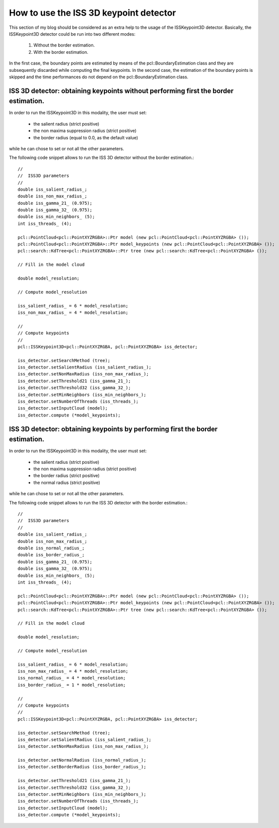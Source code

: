 How to use the ISS 3D keypoint detector
=========================================
.. _gioia_iss:

This section of my blog should be considered as an extra help to the usage of the ISSKeypoint3D detector. Basically, the ISSKeypoint3D detector could be run into two different modes:

  1. Without the border estimation.
  2. With the border estimation. 

In the first case, the boundary points are estimated by means of the pcl::BoundaryEstimation class and they are subsequently discarded while computing the final keypoints. In the second case, the estimation of the boundary points is skipped and the time performances do not depend on the pcl::BoundaryEstimation class.


ISS 3D detector: obtaining keypoints without performing first the border estimation.
************************************************************************************

In order to run the ISSKeypoint3D in this modality, the user must set:

  * the salient radius (strict positive)
  * the non maxima suppression radius (strict positive)
  * the border radius (equal to 0.0, as the default value)

while he can chose to set or not all the other parameters. 

The following code snippet allows to run the ISS 3D detector without the border estimation.::

  //
  //  ISS3D parameters
  //
  double iss_salient_radius_;
  double iss_non_max_radius_;
  double iss_gamma_21_ (0.975);
  double iss_gamma_32_ (0.975);
  double iss_min_neighbors_ (5);
  int iss_threads_ (4);

  pcl::PointCloud<pcl::PointXYZRGBA>::Ptr model (new pcl::PointCloud<pcl::PointXYZRGBA> ());
  pcl::PointCloud<pcl::PointXYZRGBA>::Ptr model_keypoints (new pcl::PointCloud<pcl::PointXYZRGBA> ());
  pcl::search::KdTree<pcl::PointXYZRGBA>::Ptr tree (new pcl::search::KdTree<pcl::PointXYZRGBA> ());

  // Fill in the model cloud 

  double model_resolution;

  // Compute model_resolution
	
  iss_salient_radius_ = 6 * model_resolution;
  iss_non_max_radius_ = 4 * model_resolution; 

  //
  // Compute keypoints
  //
  pcl::ISSKeypoint3D<pcl::PointXYZRGBA, pcl::PointXYZRGBA> iss_detector;

  iss_detector.setSearchMethod (tree);
  iss_detector.setSalientRadius (iss_salient_radius_);
  iss_detector.setNonMaxRadius (iss_non_max_radius_);
  iss_detector.setThreshold21 (iss_gamma_21_);
  iss_detector.setThreshold32 (iss_gamma_32_);
  iss_detector.setMinNeighbors (iss_min_neighbors_);
  iss_detector.setNumberOfThreads (iss_threads_);
  iss_detector.setInputCloud (model);
  iss_detector.compute (*model_keypoints);


ISS 3D detector: obtaining keypoints by performing first the border estimation.
*******************************************************************************

In order to run the ISSKeypoint3D in this modality, the user must set:

  * the salient radius (strict positive)
  * the non maxima suppression radius (strict positive)
  * the border radius (strict positive)
  * the normal radius (strict positive)

while he can chose to set or not all the other parameters. 

The following code snippet allows to run the ISS 3D detector with the border estimation.::


  //
  //  ISS3D parameters
  //
  double iss_salient_radius_;
  double iss_non_max_radius_;
  double iss_normal_radius_;
  double iss_border_radius_;
  double iss_gamma_21_ (0.975);
  double iss_gamma_32_ (0.975);
  double iss_min_neighbors_ (5);
  int iss_threads_ (4);

  pcl::PointCloud<pcl::PointXYZRGBA>::Ptr model (new pcl::PointCloud<pcl::PointXYZRGBA> ());
  pcl::PointCloud<pcl::PointXYZRGBA>::Ptr model_keypoints (new pcl::PointCloud<pcl::PointXYZRGBA> ());
  pcl::search::KdTree<pcl::PointXYZRGBA>::Ptr tree (new pcl::search::KdTree<pcl::PointXYZRGBA> ());

  // Fill in the model cloud 

  double model_resolution;

  // Compute model_resolution
	
  iss_salient_radius_ = 6 * model_resolution;
  iss_non_max_radius_ = 4 * model_resolution;
  iss_normal_radius_ = 4 * model_resolution;
  iss_border_radius_ = 1 * model_resolution; 

  //
  // Compute keypoints
  //
  pcl::ISSKeypoint3D<pcl::PointXYZRGBA, pcl::PointXYZRGBA> iss_detector;

  iss_detector.setSearchMethod (tree);
  iss_detector.setSalientRadius (iss_salient_radius_);
  iss_detector.setNonMaxRadius (iss_non_max_radius_);

  iss_detector.setNormalRadius (iss_normal_radius_);
  iss_detector.setBorderRadius (iss_border_radius_);
 
  iss_detector.setThreshold21 (iss_gamma_21_);
  iss_detector.setThreshold32 (iss_gamma_32_);
  iss_detector.setMinNeighbors (iss_min_neighbors_);
  iss_detector.setNumberOfThreads (iss_threads_);
  iss_detector.setInputCloud (model);
  iss_detector.compute (*model_keypoints);


